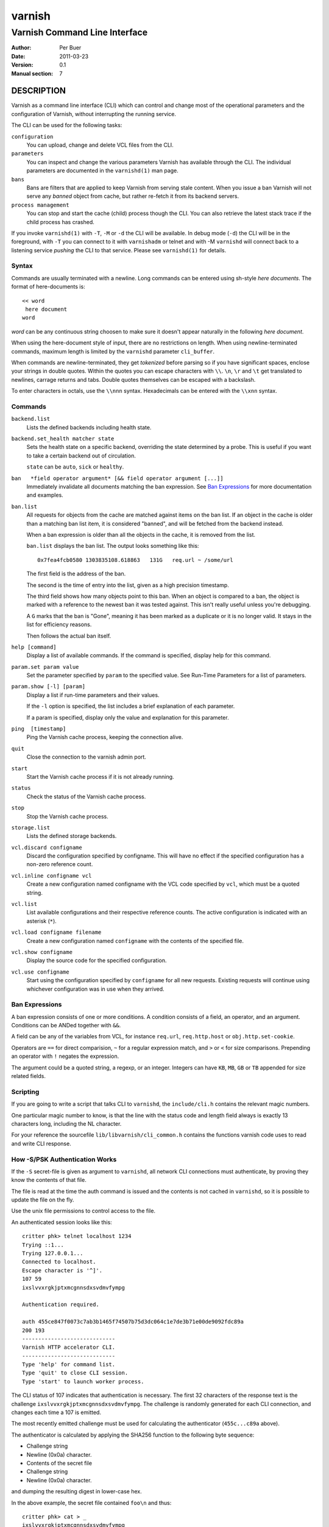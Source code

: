 =======
varnish
=======

------------------------------
Varnish Command Line Interface
------------------------------

:Author: Per Buer
:Date:   2011-03-23
:Version: 0.1
:Manual section: 7

DESCRIPTION
===========

Varnish as a command line interface (CLI) which can control and change
most of the operational parameters and the configuration of Varnish,
without interrupting the running service.

The CLI can be used for the following tasks:

``configuration``
     You can upload, change and delete VCL files from the CLI.

``parameters``
     You can inspect and change the various parameters Varnish has
     available through the CLI. The individual parameters are
     documented in the ``varnishd(1)`` man page.

``bans``
     Bans are filters that are applied to keep Varnish from serving
     stale content. When you issue a ban Varnish will not serve any
     *banned* object from cache, but rather re-fetch it from its
     backend servers.

``process management``
     You can stop and start the cache (child) process though the
     CLI. You can also retrieve the latest stack trace if the child
     process has crashed.

If you invoke ``varnishd(1)`` with ``-T``, ``-M`` or ``-d`` the CLI will be
available. In debug mode (``-d``) the CLI will be in the foreground, with
``-T`` you can connect to it with ``varnishadm`` or telnet and with -M
``varnishd`` will connect back to a listening service *pushing* the CLI to
that service. Please see ``varnishd(1)`` for details.


Syntax
------

Commands are usually terminated with a newline. Long commands can be
entered using sh-style *here documents*. The format of here-documents
is::

   << word
    here document
   word

*word* can be any continuous string choosen to make sure it doesn't
appear naturally in the following *here document*.

When using the here-document style of input, there are no restrictions
on length. When using newline-terminated commands, maximum length is
limited by the ``varnishd`` parameter ``cli_buffer``.

When commands are newline-terminated, they get *tokenized* before
parsing so if you have significant spaces, enclose your strings in
double quotes. Within the quotes you can escape characters with
``\\``. ``\n``, ``\r`` and ``\t`` get translated to newlines,
carrage returns and tabs.
Double quotes themselves can be escaped with a backslash.

To enter characters in octals, use the ``\\nnn`` syntax. Hexadecimals can
be entered with the ``\\xnn`` syntax.

Commands
--------

``backend.list``
      Lists the defined backends including health state.

``backend.set_health matcher state``
      Sets the health state on a specific backend, overriding the state
      determined by a probe.  This is useful if you want to take a
      certain backend out of circulation.

      ``state`` can be ``auto``, ``sick`` or ``healthy``.

``ban   *field operator argument* [&& field operator argument [...]]``
      Immediately invalidate all documents matching the ban
      expression.  See `Ban Expressions`_ for more documentation and
      examples.

``ban.list``
      All requests for objects from the cache are matched against
      items on the ban list.  If an object in the cache is older than
      a matching ban list item, it is considered "banned", and will be
      fetched from the backend instead.

      When a ban expression is older than all the objects in the
      cache, it is removed from the list.

      ``ban.list`` displays the ban list. The output looks something like
      this::

        0x7fea4fcb0580 1303835108.618863   131G   req.url ~ /some/url

      The first field is the address of the ban.

      The second is the time of entry into the list, given
      as a high precision timestamp.

      The third field shows how many objects point to this ban. When
      an object is compared to a ban, the object is marked with a
      reference to the newest ban it was tested against. This isn't
      really useful unless you're debugging.

      A ``G`` marks that the ban is "Gone", meaning it has been marked
      as a duplicate or it is no longer valid. It stays in the list
      for efficiency reasons.

      Then follows the actual ban itself.

``help [command]``
      Display a list of available commands.
      If the command is specified, display help for this command.

``param.set param value``
      Set the parameter specified by ``param`` to the specified value.
      See Run-Time Parameters for a list of parameters.

``param.show [-l] [param]``
      Display a list if run-time parameters and their values.

      If the ``-l`` option is specified, the list includes a brief
      explanation of each parameter.

      If a param is specified, display only the value and explanation
      for this parameter.

``ping  [timestamp]``
      Ping the Varnish cache process, keeping the connection alive.

``quit``
      Close the connection to the varnish admin port.

``start``
      Start the Varnish cache process if it is not already running.

``status``
      Check the status of the Varnish cache process.

``stop``
      Stop the Varnish cache process.

``storage.list``
      Lists the defined storage backends.

``vcl.discard configname``
      Discard the configuration specified by configname.  This will
      have no effect if the specified configuration has a non-zero
      reference count.

``vcl.inline configname vcl``
      Create a new configuration named configname with the VCL code
      specified by ``vcl``, which must be a quoted string.

``vcl.list``
      List available configurations and their respective reference
      counts.  The active configuration is indicated with an asterisk
      (``*``).

``vcl.load configname filename``
      Create a new configuration named ``configname`` with the contents of
      the specified file.

``vcl.show configname``
      Display the source code for the specified configuration.

``vcl.use configname``
      Start using the configuration specified by ``configname`` for all
      new requests.  Existing requests will continue using whichever
      configuration was in use when they arrived.



Ban Expressions
---------------

A ban expression consists of one or more conditions.  A condition
consists of a field, an operator, and an argument.  Conditions can be
ANDed together with ``&&``.

A field can be any of the variables from VCL, for instance ``req.url``,
``req.http.host`` or ``obj.http.set-cookie``.

Operators are ``==`` for direct comparision, ``~`` for a regular
expression match, and ``>`` or ``<`` for size comparisons.  Prepending
an operator with ``!`` negates the expression.

The argument could be a quoted string, a regexp, or an integer.
Integers can have ``KB``, ``MB``, ``GB`` or ``TB`` appended for size related
fields.


Scripting
---------

If you are going to write a script that talks CLI to ``varnishd``, the
``include/cli.h`` contains the relevant magic numbers.

One particular magic number to know, is that the line with the status
code and length field always is exactly 13 characters long, including
the NL character.

For your reference the sourcefile ``lib/libvarnish/cli_common.h`` contains
the functions varnish code uses to read and write CLI response.

.. _ref_psk_auth:

How -S/PSK Authentication Works
-------------------------------

If the ``-S`` secret-file is given as argument to ``varnishd``, all network
CLI connections must authenticate, by proving they know the contents
of that file.

The file is read at the time the auth command is issued and the
contents is not cached in ``varnishd``, so it is possible to update the
file on the fly.

Use the unix file permissions to control access to the file.

An authenticated session looks like this::

   critter phk> telnet localhost 1234
   Trying ::1...
   Trying 127.0.0.1...
   Connected to localhost.
   Escape character is '^]'.
   107 59
   ixslvvxrgkjptxmcgnnsdxsvdmvfympg

   Authentication required.

   auth 455ce847f0073c7ab3b1465f74507b75d3dc064c1e7de3b71e00de9092fdc89a
   200 193
   -----------------------------
   Varnish HTTP accelerator CLI.
   -----------------------------
   Type 'help' for command list.
   Type 'quit' to close CLI session.
   Type 'start' to launch worker process.

The CLI status of 107 indicates that authentication is necessary. The
first 32 characters of the response text is the challenge
``ixslvvxrgkjptxmcgnnsdxsvdmvfympg``.
The challenge is randomly generated for each CLI
connection, and changes each time a 107 is emitted.

The most recently emitted challenge must be used for calculating the
authenticator (``455c...c89a`` above).

The authenticator is calculated by applying the SHA256 function to the
following byte sequence:

* Challenge string
* Newline (0x0a) character.
* Contents of the secret file
* Challenge string
* Newline (0x0a) character.

and dumping the resulting digest in lower-case hex.

In the above example, the secret file contained ``foo\n`` and thus::

   critter phk> cat > _
   ixslvvxrgkjptxmcgnnsdxsvdmvfympg
   foo
   ixslvvxrgkjptxmcgnnsdxsvdmvfympg
   ^D
   critter phk> hexdump -C _
   00000000  69 78 73 6c 76 76 78 72  67 6b 6a 70 74 78 6d 63  |ixslvvxrgkjptxmc|
   00000010  67 6e 6e 73 64 78 73 76  64 6d 76 66 79 6d 70 67  |gnnsdxsvdmvfympg|
   00000020  0a 66 6f 6f 0a 69 78 73  6c 76 76 78 72 67 6b 6a  |.foo.ixslvvxrgkj|
   00000030  70 74 78 6d 63 67 6e 6e  73 64 78 73 76 64 6d 76  |ptxmcgnnsdxsvdmv|
   00000040  66 79 6d 70 67 0a                                 |fympg.|
   00000046
   critter phk> sha256 _
   SHA256 (_) = 455ce847f0073c7ab3b1465f74507b75d3dc064c1e7de3b71e00de9092fdc89a
   critter phk> openssl dgst -sha256 < _
   455ce847f0073c7ab3b1465f74507b75d3dc064c1e7de3b71e00de9092fdc89a

The sourcefile ``lib/libvarnish/cli_auth.c`` contains a useful function
which calculates the response, given an open filedescriptor to the
secret file, and the challenge string.

EXAMPLES
========

Simple example: All requests where ``req.url`` exactly matches the string
``/news`` are banned from the cache::

    req.url == "/news"

Example: Ban all documents where the serving host is ``example.com``
or ``www.example.com``, and where the ``Set-Cookie`` header received from
the backend contains ``USERID=1663``::

    req.http.host ~ "^(?i)(www\.)example.com$" && obj.http.set-cookie ~ "USERID=1663"

SEE ALSO
========

* ``varnishd(1)``
* ``vanrishadm(1)``
* ``vcl(7)``

HISTORY
=======

The varnish manual page was written by Per Buer in 2011. Some of the
text was taken from the Varnish Cache wiki, the ``varnishd(7)`` man page
or the varnish source code.

COPYRIGHT
=========

This document is licensed under the same licence as Varnish
itself. See LICENCE for details.

* Copyright (c) 2011 Varnish Software AS

